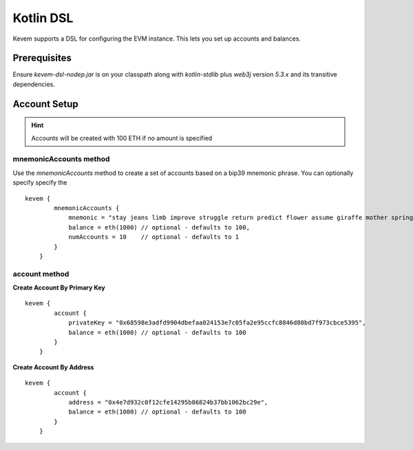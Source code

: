 Kotlin DSL
##########

.. _`kotlin-dsl`:

Kevem supports a DSL for configuring the EVM instance. This lets you set up accounts and balances.

Prerequisites
=============

Ensure `kevem-dsl-nodep.jar` is on your classpath along with `kotlin-stdlib` plus `web3j` version `5.3.x` and its transitive dependencies.

Account Setup
=============

.. hint::

    Accounts will be created with 100 ETH if no amount is specified

mnemonicAccounts method
-----------------------

Use the `mnemonicAccounts` method to create a set of accounts based on a bip39 mnemonic phrase. You can optionally specify specify the

::

    kevem {
            mnemonicAccounts {
                mnemonic = "stay jeans limb improve struggle return predict flower assume giraffe mother spring",
                balance = eth(1000) // optional - defaults to 100,
                numAccounts = 10    // optional - defaults to 1
            }
        }

account method
--------------

**Create Account By Primary Key**

::

    kevem {
            account {
                privateKey = "0x68598e3adfd9904dbefaa024153e7c05fa2e95ccfc8846d80bd7f973cbce5395",
                balance = eth(1000) // optional - defaults to 100
            }
        }

**Create Account By Address**

::

    kevem {
            account {
                address = "0x4e7d932c0f12cfe14295b86824b37bb1062bc29e",
                balance = eth(1000) // optional - defaults to 100
            }
        }

